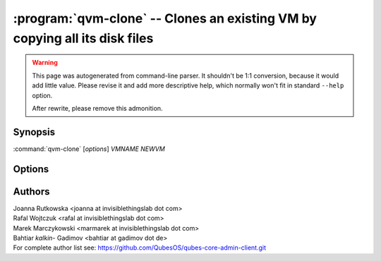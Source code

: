 .. program:: qvm-clone

:program:`qvm-clone` -- Clones an existing VM by copying all its disk files
===========================================================================

.. warning::

   This page was autogenerated from command-line parser. It shouldn't be 1:1
   conversion, because it would add little value. Please revise it and add
   more descriptive help, which normally won't fit in standard ``--help``
   option.

   After rewrite, please remove this admonition.

Synopsis
--------
:command:`qvm-clone` [*options*] *VMNAME* *NEWVM*

Options
-------

.. option:: --help, -h

    Show this help message and exit

.. option:: --class=CLASS, -C CLASS

    Create VM of different class than source VM. The tool will try to copy as
    much as possible data/metadata from source VM, but some information may be
    impossible to preserve (for example target VM have no matching properties).

.. option:: -P POOL

    Pool to use for the new domain. All volumes besides snapshots volumes are
    imported in to the specified POOL. THIS IS WHAT YOU WANT TO USE NORMALLY.

.. option:: --pool=POOL:VOLUME, -p POOL:VOLUME

    Specify the pool to use for the specific volume

.. option:: --ignore-errors

    Log errors encountered when creating metadata, but continue with clone
    operation. Useful if qvm-appmenus call fails from an AdminVM during clone.

.. option:: --quiet, -q

    Be quiet

.. option:: --verbose, -v

    Increase verbosity

.. option:: --version

   Show program's version number and exit

Authors
-------
| Joanna Rutkowska <joanna at invisiblethingslab dot com>
| Rafal Wojtczuk <rafal at invisiblethingslab dot com>
| Marek Marczykowski <marmarek at invisiblethingslab dot com>
| Bahtiar `kalkin-` Gadimov <bahtiar at gadimov dot de> 

| For complete author list see: https://github.com/QubesOS/qubes-core-admin-client.git
